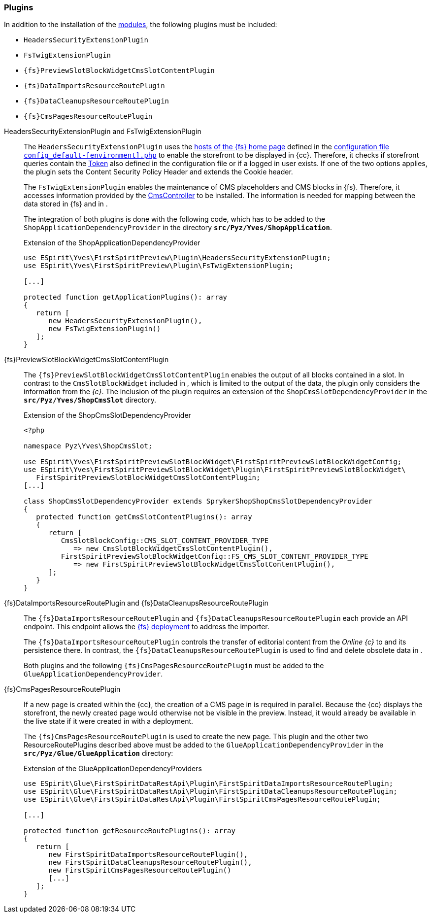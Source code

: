 [[sp_plugin]]
=== Plugins
In addition to the installation of the <<sp_modules,{sp} modules>>, the following plugins must be included:

* `HeadersSecurityExtensionPlugin`
* `FsTwigExtensionPlugin`
* `{fs}PreviewSlotBlockWidgetCmsSlotContentPlugin`
* `{fs}DataImportsResourceRoutePlugin`
* `{fs}DataCleanupsResourceRoutePlugin`
* `{fs}CmsPagesResourceRoutePlugin`

// Unterbrechung der Listen - Kommentar nicht entfernen!

HeadersSecurityExtensionPlugin and FsTwigExtensionPlugin::
The `HeadersSecurityExtensionPlugin` uses the <<sp_configuration, hosts of the {fs} home page>> defined in the https://documentation.spryker.com/docs/configuration-management[configuration file `config_default-[environment\].php`] to enable the storefront to be displayed in {cc}.
Therefore, it checks if storefront queries contain the <<sp_configuration,Token>> also defined in the configuration file or if a logged in user exists.
If one of the two options applies, the plugin sets the Content Security Policy Header and extends the Cookie header.
+
The `FsTwigExtensionPlugin` enables the maintenance of CMS placeholders and CMS blocks in {fs}.
Therefore, it accesses information provided by the <<sp_controller,CmsController>> to be installed.
The information is needed for mapping between the data stored in {fs} and in {sp}.
+
The integration of both plugins is done with the following code, which has to be added to the `ShopApplicationDependencyProvider` in the directory 
`*src/Pyz/Yves/ShopApplication*`.
+
[source,PHP]
.Extension of the ShopApplicationDependencyProvider
----
use ESpirit\Yves\FirstSpiritPreview\Plugin\HeadersSecurityExtensionPlugin;
use ESpirit\Yves\FirstSpiritPreview\Plugin\FsTwigExtensionPlugin;

[...]

protected function getApplicationPlugins(): array
{
   return [
      new HeadersSecurityExtensionPlugin(),
      new FsTwigExtensionPlugin()
   ];
}
----

{fs}PreviewSlotBlockWidgetCmsSlotContentPlugin::
The `{fs}PreviewSlotBlockWidgetCmsSlotContentPlugin` enables the output of all blocks contained in a slot.
In contrast to the `CmsSlotBlockWidget` included in {sp}, which is limited to the output of the {sp} data, the plugin only considers the information from the _{c}_.
The inclusion of the plugin requires an extension of the `ShopCmsSlotDependencyProvider` in the `*src/Pyz/Yves/ShopCmsSlot*` directory.
+
[source,PHP]
.Extension of the ShopCmsSlotDependencyProvider
----
<?php

namespace Pyz\Yves\ShopCmsSlot;

use ESpirit\Yves\FirstSpiritPreviewSlotBlockWidget\FirstSpiritPreviewSlotBlockWidgetConfig;
use ESpirit\Yves\FirstSpiritPreviewSlotBlockWidget\Plugin\FirstSpiritPreviewSlotBlockWidget\
   FirstSpiritPreviewSlotBlockWidgetCmsSlotContentPlugin;
[...]

class ShopCmsSlotDependencyProvider extends SprykerShopShopCmsSlotDependencyProvider
{
   protected function getCmsSlotContentPlugins(): array
   {
      return [
         CmsSlotBlockConfig::CMS_SLOT_CONTENT_PROVIDER_TYPE 
            => new CmsSlotBlockWidgetCmsSlotContentPlugin(),
         FirstSpiritPreviewSlotBlockWidgetConfig::FS_CMS_SLOT_CONTENT_PROVIDER_TYPE 
            => new FirstSpiritPreviewSlotBlockWidgetCmsSlotContentPlugin(),
      ];
   }
}
----

{fs}DataImportsResourceRoutePlugin and {fs}DataCleanupsResourceRoutePlugin::
The `{fs}DataImportsResourceRoutePlugin` and `{fs}DataCleanupsResourceRoutePlugin` each provide an API endpoint. 
This endpoint allows the <<fs-deployment, {fs} deployment>> to address the importer.
+
The `{fs}DataImportsResourceRoutePlugin` controls the transfer of editorial content from the _Online {c}_ to {sp} and its persistence there.
In contrast, the `{fs}DataCleanupsResourceRoutePlugin` is used to find and delete obsolete data in {sp}.
+
Both plugins and the following `{fs}CmsPagesResourceRoutePlugin` must be added to the `GlueApplicationDependencyProvider`.

{fs}CmsPagesResourceRoutePlugin::
If a new page is created within the {cc}, the creation of a CMS page in {sp} is required in parallel.
Because the {cc} displays the storefront, the newly created page would otherwise not be visible in the preview.
Instead, it would already be available in the live state if it were created in {sp} with a deployment.
+
The `{fs}CmsPagesResourceRoutePlugin` is used to create the new page.
This plugin and the other two ResourceRoutePlugins described above must be added to the `GlueApplicationDependencyProvider` in the `*src/Pyz/Glue/GlueApplication*` directory:
+
[source,PHP]
.Extension of the GlueApplicationDependencyProviders
----
use ESpirit\Glue\FirstSpiritDataRestApi\Plugin\FirstSpiritDataImportsResourceRoutePlugin;
use ESpirit\Glue\FirstSpiritDataRestApi\Plugin\FirstSpiritDataCleanupsResourceRoutePlugin;
use ESpirit\Glue\FirstSpiritDataRestApi\Plugin\FirstSpiritCmsPagesResourceRoutePlugin;

[...]

protected function getResourceRoutePlugins(): array
{
   return [
      new FirstSpiritDataImportsResourceRoutePlugin(),
      new FirstSpiritDataCleanupsResourceRoutePlugin(),
      new FirstSpiritCmsPagesResourceRoutePlugin()
      [...]
   ];
}
----